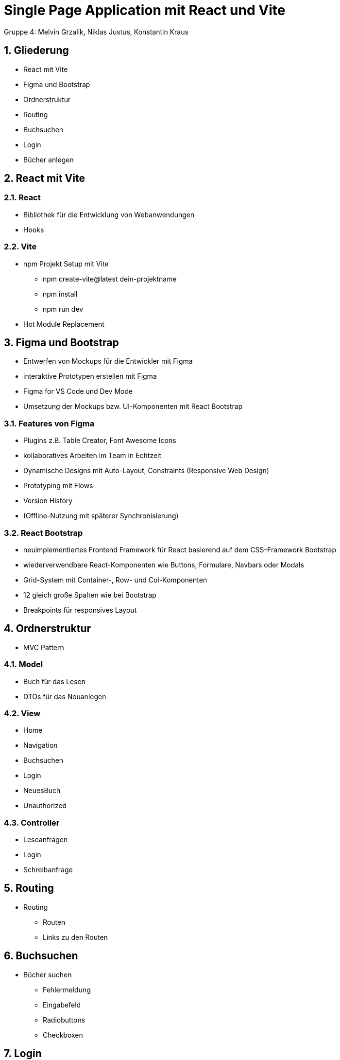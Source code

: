 :revealjsdir: ../node_modules/reveal.js
:revealjs_slideNumber: true
:sectnums:

= Single Page Application mit React und Vite

Gruppe 4: Melvin Grzalik, Niklas Justus, Konstantin Kraus

== Gliederung

* React mit Vite
* Figma und Bootstrap
* Ordnerstruktur
* Routing
* Buchsuchen
* Login
* Bücher anlegen

== React mit Vite

=== React

* Bibliothek für die Entwicklung von Webanwendungen

* Hooks

=== Vite

* npm Projekt Setup mit Vite
  - npm create-vite@latest dein-projektname
  - npm install
  - npm run dev
* Hot Module Replacement



== Figma und Bootstrap
* Entwerfen von Mockups für die Entwickler mit Figma
* interaktive Prototypen erstellen mit Figma
* Figma for VS Code und Dev Mode
* Umsetzung der Mockups bzw. UI-Komponenten mit React Bootstrap

=== Features von Figma

* Plugins z.B. Table Creator, Font Awesome Icons
* kollaboratives Arbeiten im Team in Echtzeit
* Dynamische Designs mit Auto-Layout, Constraints (Responsive Web Design)
* Prototyping mit Flows
* Version History
* (Offline-Nutzung mit späterer Synchronisierung)

=== React Bootstrap
* neuimplementiertes Frontend Framework für React basierend auf dem CSS-Framework Bootstrap
* wiederverwendbare React-Komponenten wie Buttons, Formulare, Navbars oder Modals
* Grid-System mit Container-, Row- und Col-Komponenten
* 12 gleich große Spalten wie bei Bootstrap
* Breakpoints für responsives Layout

== Ordnerstruktur

  - MVC Pattern

=== Model

  - Buch für das Lesen
  - DTOs für das Neuanlegen

=== View

  - Home
  - Navigation
  - Buchsuchen
  - Login
  - NeuesBuch
  - Unauthorized

=== Controller

  - Leseanfragen
  - Login
  - Schreibanfrage

== Routing
* Routing
  - Routen
  - Links zu den Routen

== Buchsuchen

* Bücher suchen
  - Fehlermeldung
  - Eingabefeld
  - Radiobuttons
  - Checkboxen

== Login

* JWT Access, JWT Expiration, JWT Issued At und Roles
* Passwort Toggle für die Sichtbarkeit des Passworts
* Fehlermeldung bei falschen Anmeldedaten oder wenn Appserver nicht erreichbar

== Bücher anlegen

* Bücher anlegen
  - NeuesBuch
  - Formular.component
  - weitere Componenten
